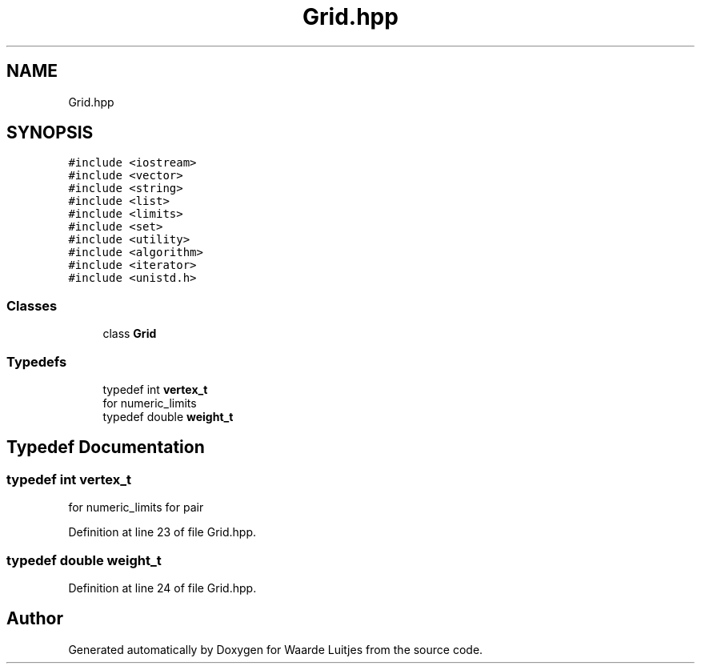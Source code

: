 .TH "Grid.hpp" 3 "Thu Apr 26 2018" "Waarde Luitjes" \" -*- nroff -*-
.ad l
.nh
.SH NAME
Grid.hpp
.SH SYNOPSIS
.br
.PP
\fC#include <iostream>\fP
.br
\fC#include <vector>\fP
.br
\fC#include <string>\fP
.br
\fC#include <list>\fP
.br
\fC#include <limits>\fP
.br
\fC#include <set>\fP
.br
\fC#include <utility>\fP
.br
\fC#include <algorithm>\fP
.br
\fC#include <iterator>\fP
.br
\fC#include <unistd\&.h>\fP
.br

.SS "Classes"

.in +1c
.ti -1c
.RI "class \fBGrid\fP"
.br
.in -1c
.SS "Typedefs"

.in +1c
.ti -1c
.RI "typedef int \fBvertex_t\fP"
.br
.RI "for numeric_limits "
.ti -1c
.RI "typedef double \fBweight_t\fP"
.br
.in -1c
.SH "Typedef Documentation"
.PP 
.SS "typedef int \fBvertex_t\fP"

.PP
for numeric_limits for pair 
.PP
Definition at line 23 of file Grid\&.hpp\&.
.SS "typedef double \fBweight_t\fP"

.PP
Definition at line 24 of file Grid\&.hpp\&.
.SH "Author"
.PP 
Generated automatically by Doxygen for Waarde Luitjes from the source code\&.
